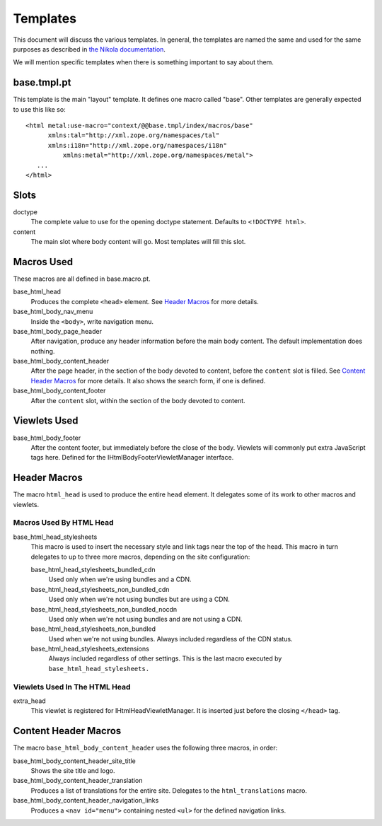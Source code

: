 ===========
 Templates
===========

This document will discuss the various templates. In general, the
templates are named the same and used for the same purposes as
described in `the Nikola documentation
<https://getnikola.com/theming.html#templates>`_.

We will mention specific templates when there is something important
to say about them.


base.tmpl.pt
============

This template is the main "layout" template. It defines one macro
called "base". Other templates are generally expected to use this like
so::

  <html metal:use-macro="context/@@base.tmpl/index/macros/base"
        xmlns:tal="http://xml.zope.org/namespaces/tal"
        xmlns:i18n="http://xml.zope.org/namespaces/i18n"
	    xmlns:metal="http://xml.zope.org/namespaces/metal">
     ...
  </html>

Slots
=====

doctype
    The complete value to use for the opening doctype statement.
    Defaults to ``<!DOCTYPE html>``.
content
    The main slot where body content will go. Most templates will fill
    this slot.

Macros Used
===========

These macros are all defined in base.macro.pt.

base_html_head
    Produces the complete ``<head>`` element. See `Header Macros`_ for
    more details.
base_html_body_nav_menu
    Inside the ``<body>``, write navigation menu.
base_html_body_page_header
    After navigation, produce any header information before the main
    body content. The default implementation does nothing.
base_html_body_content_header
    After the page header, in the section of the body devoted to
    content, before the ``content`` slot is filled. See `Content
    Header Macros`_ for more details. It also shows the search form,
    if one is defined.
base_html_body_content_footer
    After the ``content`` slot, within the section of the body devoted
    to content.

Viewlets Used
=============

base_html_body_footer
    After the content footer, but immediately before the close of the
    body. Viewlets will commonly put extra JavaScript tags here.
    Defined for the IHtmlBodyFooterViewletManager interface.



Header Macros
=============

The macro ``html_head`` is used to produce the entire ``head``
element. It delegates some of its work to other macros and viewlets.


Macros Used By HTML Head
------------------------

base_html_head_stylesheets
   This macro is used to insert the necessary style and link tags near the top of the head.
   This macro in turn delegates to up to three more macros, depending
   on the site configuration:

   base_html_head_stylesheets_bundled_cdn
       Used only when we're using bundles and a CDN.
   base_html_head_stylesheets_non_bundled_cdn
       Used only when we're not using bundles but are using a CDN.
   base_html_head_stylesheets_non_bundled_nocdn
       Used only when we're not using bundles and are not using a CDN.
   base_html_head_stylesheets_non_bundled
       Used when we're not using bundles. Always included regardless
       of the CDN status.
   base_html_head_stylesheets_extensions
       Always included regardless of other settings. This is the last
       macro executed by ``base_html_head_stylesheets.``

Viewlets Used In The HTML Head
------------------------------

extra_head
   This viewlet is registered for IHtmlHeadViewletManager. It is
   inserted just before the closing ``</head>`` tag.

Content Header Macros
=====================

The macro ``base_html_body_content_header`` uses the following three
macros, in order:

base_html_body_content_header_site_title
   Shows the site title and logo.
base_html_body_content_header_translation
   Produces a list of translations for the entire site. Delegates to
   the ``html_translations`` macro.
base_html_body_content_header_navigation_links
   Produces a ``<nav id="menu">`` containing nested ``<ul>`` for the
   defined navigation links.
